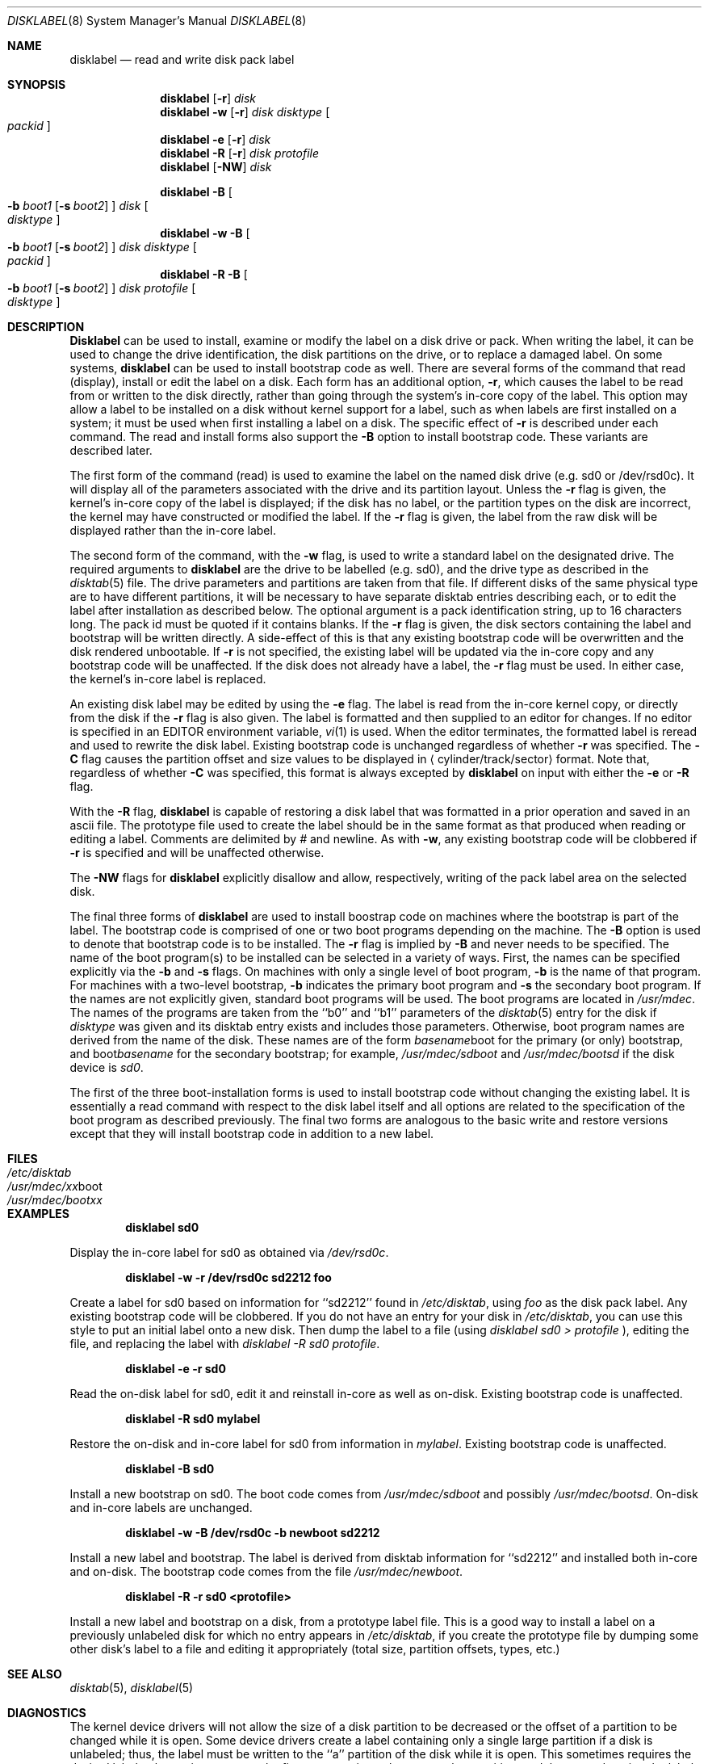 .\"	$NetBSD: disklabel.8,v 1.11 1996/06/29 15:50:18 pk Exp $
.\"
.\" Copyright (c) 1987, 1988, 1991, 1993
.\"	The Regents of the University of California.  All rights reserved.
.\"
.\" This code is derived from software contributed to Berkeley by
.\" Symmetric Computer Systems.
.\"
.\" Redistribution and use in source and binary forms, with or without
.\" modification, are permitted provided that the following conditions
.\" are met:
.\" 1. Redistributions of source code must retain the above copyright
.\"    notice, this list of conditions and the following disclaimer.
.\" 2. Redistributions in binary form must reproduce the above copyright
.\"    notice, this list of conditions and the following disclaimer in the
.\"    documentation and/or other materials provided with the distribution.
.\" 3. All advertising materials mentioning features or use of this software
.\"    must display the following acknowledgement:
.\"	This product includes software developed by the University of
.\"	California, Berkeley and its contributors.
.\" 4. Neither the name of the University nor the names of its contributors
.\"    may be used to endorse or promote products derived from this software
.\"    without specific prior written permission.
.\"
.\" THIS SOFTWARE IS PROVIDED BY THE REGENTS AND CONTRIBUTORS ``AS IS'' AND
.\" ANY EXPRESS OR IMPLIED WARRANTIES, INCLUDING, BUT NOT LIMITED TO, THE
.\" IMPLIED WARRANTIES OF MERCHANTABILITY AND FITNESS FOR A PARTICULAR PURPOSE
.\" ARE DISCLAIMED.  IN NO EVENT SHALL THE REGENTS OR CONTRIBUTORS BE LIABLE
.\" FOR ANY DIRECT, INDIRECT, INCIDENTAL, SPECIAL, EXEMPLARY, OR CONSEQUENTIAL
.\" DAMAGES (INCLUDING, BUT NOT LIMITED TO, PROCUREMENT OF SUBSTITUTE GOODS
.\" OR SERVICES; LOSS OF USE, DATA, OR PROFITS; OR BUSINESS INTERRUPTION)
.\" HOWEVER CAUSED AND ON ANY THEORY OF LIABILITY, WHETHER IN CONTRACT, STRICT
.\" LIABILITY, OR TORT (INCLUDING NEGLIGENCE OR OTHERWISE) ARISING IN ANY WAY
.\" OUT OF THE USE OF THIS SOFTWARE, EVEN IF ADVISED OF THE POSSIBILITY OF
.\" SUCH DAMAGE.
.\"
.\"	@(#)disklabel.8	8.2 (Berkeley) 4/19/94
.\"
.Dd "April 19, 1994"
.Dt DISKLABEL 8
.Os BSD 4.2
.Sh NAME
.Nm disklabel
.Nd read and write disk pack label
.Sh SYNOPSIS
.Nm disklabel
.Op Fl r
.Ar disk
.Nm disklabel
.Fl w
.Op Fl r
.Ar disk Ar disktype
.Oo Ar packid Oc
.Nm disklabel
.Fl e
.Op Fl r
.Ar disk
.Nm disklabel
.Fl R
.Op Fl r
.Ar disk Ar protofile
.Nm disklabel
.Op Fl NW
.Ar disk
.sp
.Nm disklabel
.Fl B
.Oo
.Fl b Ar boot1
.Op Fl s Ar boot2
.Oc
.Ar disk
.Oo Ar disktype Oc
.Nm disklabel
.Fl w
.Fl B
.Oo
.Fl b Ar boot1
.Op Fl s Ar boot2
.Oc
.Ar disk Ar disktype
.Oo Ar packid Oc
.Nm disklabel
.Fl R
.Fl B
.Oo
.Fl b Ar boot1
.Op Fl s Ar boot2
.Oc
.Ar disk Ar protofile
.Oo Ar disktype Oc
.Sh DESCRIPTION
.Nm Disklabel
can be used to install, examine or modify the label on a disk drive or pack.
When writing the label, it can be used
to change the drive identification,
the disk partitions on the drive,
or to replace a damaged label.
On some systems,
.Nm disklabel
can be used to install bootstrap code as well.
There are several forms of the command that read (display), install or edit
the label on a disk.
Each form has an additional option,
.Fl r ,
which causes the label to be read from or written to the disk directly,
rather than going through the system's in-core copy of the label.
This option may allow a label to be installed on a disk
without kernel support for a label, such as when labels are first installed
on a system; it must be used when first installing a label on a disk.
The specific effect of
.Fl r
is described under each command.
The read and install forms also support the
.Fl B
option to install bootstrap code.
These variants are described later.
.Pp
The first form of the command (read) is used to examine the label on the named
disk drive (e.g. sd0 or /dev/rsd0c).
It will display all of the parameters associated with the drive
and its partition layout.
Unless the
.Fl r
flag is given,
the kernel's in-core copy of the label is displayed;
if the disk has no label, or the partition types on the disk are incorrect,
the kernel may have constructed or modified the label.
If the
.Fl r
flag is given, the label from the raw disk will be displayed rather
than the in-core label.
.Pp
The second form of the command, with the
.Fl w
flag, is used to write a standard label on the designated drive.
The required arguments to
.Nm disklabel
are the drive to be labelled (e.g. sd0), and
the drive type as described in the
.Xr disktab 5
file.
The drive parameters and partitions are taken from that file.
If different disks of the same physical type are to have different
partitions, it will be necessary to have separate disktab entries
describing each, or to edit the label after installation as described below.
The optional argument is a pack identification string,
up to 16 characters long.
The pack id must be quoted if it contains blanks.
If the
.Fl r
flag is given, the disk sectors containing the label and bootstrap
will be written directly.
A side-effect of this is that any existing bootstrap code will be overwritten
and the disk rendered unbootable.
If
.Fl r
is not specified,
the existing label will be updated via the in-core copy and any bootstrap
code will be unaffected.
If the disk does not already have a label, the
.Fl r
flag must be used.
In either case, the kernel's in-core label is replaced.
.Pp
An existing disk label may be edited by using the
.Fl e
flag.
The label is read from the in-core kernel copy,
or directly from the disk if the
.Fl r
flag is also given.
The label is formatted and then supplied to an editor for changes.
If no editor is specified in an
.Ev EDITOR
environment variable,
.Xr vi 1
is used.
When the editor terminates, the formatted label is reread
and used to rewrite the disk label.
Existing bootstrap code is unchanged regardless of whether
.Fl r
was specified.
The
.Fl C
flag causes the partition offset and size values to be displayed in
.Aq cylinder/track/sector
format. Note that, regardless of whether
.Fl C
was specified, this format is always excepted by
.Nm
on input with either the
.Fl e No or Fl R No flag.
.Pp
With the
.Fl R
flag,
.Nm disklabel
is capable of restoring a disk label that was formatted
in a prior operation and saved in an ascii file.
The prototype file used to create the label should be in the same format
as that produced when reading or editing a label.
Comments are delimited by
.Ar \&#
and newline.
As with
.Fl w ,
any existing bootstrap code will be clobbered if
.Fl r
is specified and will be unaffected otherwise.
.Pp
The
.Fl NW
flags for
.Nm disklabel
explicitly disallow and
allow, respectively, writing of the pack label area on the selected disk.
.Pp
The final three forms of
.Nm disklabel
are used to install boostrap code on machines where the bootstrap is part
of the label.
The bootstrap code is comprised of one or two boot programs depending on
the machine.
The
.Fl B
option is used to denote that bootstrap code is to be installed.
The
.Fl r
flag is implied by
.Fl B
and never needs to be specified.
The name of the boot program(s) to be installed can be selected in a
variety of ways.
First, the names can be specified explicitly via the
.Fl b
and
.Fl s
flags.
On machines with only a single level of boot program,
.Fl b
is the name of that program.
For machines with a two-level bootstrap,
.Fl b
indicates the primary boot program and
.Fl s
the secondary boot program.
If the names are not explicitly given, standard boot programs will be used.
The boot programs are located in
.Pa /usr/mdec .
The names of the programs are taken from the ``b0'' and ``b1'' parameters
of the
.Xr disktab 5
entry for the disk if
.Ar disktype
was given and its disktab entry exists and includes those parameters.
Otherwise, boot program names are derived from the name of the disk.
These names are of the form
.Pa basename Ns boot
for the primary (or only) bootstrap, and
.Pf boot Pa basename
for the secondary bootstrap;
for example,
.Pa /usr/mdec/sdboot
and
.Pa /usr/mdec/bootsd
if the disk device is
.Em sd0 .
.Pp
The first of the three boot-installation forms is used to install
bootstrap code without changing the existing label.
It is essentially a read command with respect to the disk label
itself and all options are related to the specification of the boot
program as described previously.
The final two forms are analogous to the basic write and restore versions
except that they will install bootstrap code in addition to a new label.
.Sh FILES
.Bl -tag -width Pa -compact
.It Pa /etc/disktab
.It Pa /usr/mdec/ Ns Em xx Ns boot
.It Pa /usr/mdec/boot Ns Em xx
.El
.Sh EXAMPLES
.Dl disklabel sd0
.Pp
Display the in-core label for sd0 as obtained via
.Pa /dev/rsd0c .
.Pp
.Dl disklabel -w -r /dev/rsd0c sd2212 foo
.Pp
Create a label for sd0 based on information for ``sd2212'' found in
.Pa /etc/disktab ,
using
.Pa foo
as the disk pack label.
Any existing bootstrap code will be clobbered.  If you do not have an
entry for your disk in
.Pa /etc/disktab ,
you can use this style to put
an initial label onto a new disk.  Then dump the label to a file (using
.Em disklabel sd0 >  protofile
),
editing the file, and replacing the label with 
.Em disklabel -R sd0 
.Em protofile .
.Pp
.Dl disklabel -e -r sd0
.Pp
Read the on-disk label for sd0, edit it and reinstall in-core as well
as on-disk.
Existing bootstrap code is unaffected.
.Pp
.Dl disklabel -R sd0 mylabel
.Pp
Restore the on-disk and in-core label for sd0 from information in
.Pa mylabel .
Existing bootstrap code is unaffected.
.Pp
.Dl disklabel -B sd0
.Pp
Install a new bootstrap on sd0.
The boot code comes from
.Pa /usr/mdec/sdboot
and possibly
.Pa /usr/mdec/bootsd .
On-disk and in-core labels are unchanged.
.Pp
.Dl disklabel -w -B /dev/rsd0c -b newboot sd2212
.Pp
Install a new label and bootstrap.
The label is derived from disktab information for ``sd2212'' and
installed both in-core and on-disk.
The bootstrap code comes from the file
.Pa /usr/mdec/newboot .
.Pp
.Dl disklabel -R -r sd0 <protofile>
.Pp
Install a new label and bootstrap on a disk, from a prototype label
file.  This is a good way to install a label on a previously unlabeled
disk for which no entry appears in
.Pa  /etc/disktab ,
if you create the
prototype file by dumping some other disk's label to a file and editing
it appropriately (total size, partition offsets, types, etc.)
.Sh SEE ALSO
.Xr disktab 5 ,
.Xr disklabel 5
.Sh DIAGNOSTICS
The kernel device drivers will not allow the size of a disk partition
to be decreased or the offset of a partition to be changed while it is open.
Some device drivers create a label containing only a single large partition
if a disk is unlabeled; thus, the label must be written to the ``a''
partition of the disk while it is open.
This sometimes requires the desired label to be set in two steps,
the first one creating at least one other partition,
and the second setting the label on the new partition
while shrinking the ``a'' partition.
.Pp
On some machines the bootstrap code may not fit entirely in the area
allocated for it by some filesystems.
As a result, it may not be possible to have filesystems on some partitions
of a ``bootable'' disk.
When installing bootstrap code,
.Nm disklabel
checks for these cases.
If the installed boot code would overlap a partition of type FS_UNUSED
it is marked as type FS_BOOT.
The
.Xr newfs 8
utility will disallow creation of filesystems on FS_BOOT partitions.
Conversely, if a partition has a type other than FS_UNUSED or FS_BOOT,
.Nm disklabel
will not install bootstrap code that overlaps it.
.Sh BUGS
When a disk name is given without a full pathname,
the constructed device name uses the ``a'' partition on the tahoe,
the ``d'' partition on the i386 or its successors, and the ``c''
partition on all others.
